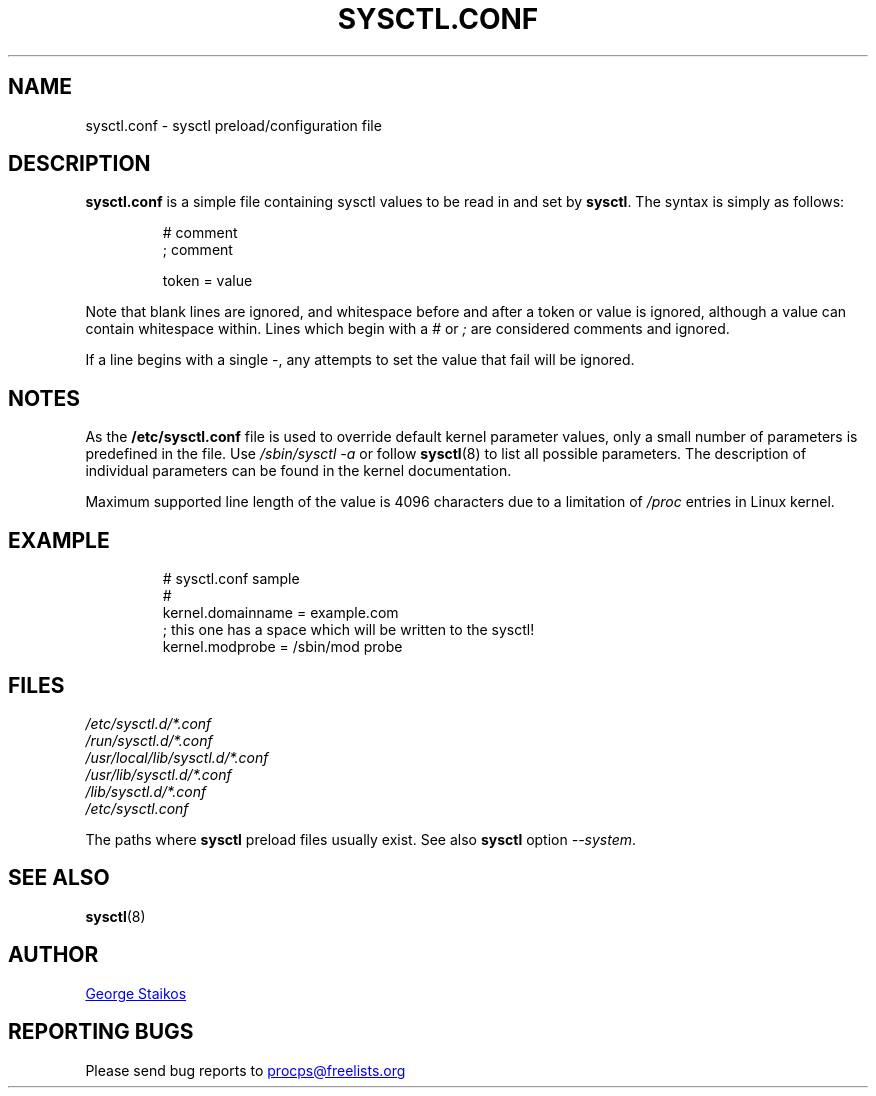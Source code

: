 .\"
.\" Copyright (c) 2016-2023 Jim Warner <james.warner@comcast.net>
.\" Copyright (c) 2019-2023 Craig Small <csmall@dropbear.xyz>
.\" Copyright (c) 2011-2012 Sami Kerola <kerolasa@iki.fi>
.\" Copyright (c) 1999      George Staikos <staikos@0wned.org>
.\"
.\" This program is free software; you can redistribute it and/or modify
.\" it under the terms of the GNU General Public License as published by
.\" the Free Software Foundation; either version 2 of the License, or
.\" (at your option) any later version.
.\"
.\"
.TH SYSCTL.CONF "5" "2021-09-15" "procps-ng" "File Formats"
.SH NAME
sysctl.conf \- sysctl preload/configuration file
.SH DESCRIPTION
.B sysctl.conf
is a simple file containing sysctl values to be read in and set by
.BR sysctl .
The syntax is simply as follows:
.RS
.sp
.nf
.ne 7
# comment
; comment

token = value
.fi
.RE
.PP
Note that blank lines are ignored, and whitespace before and after a token or
value is ignored, although a value can contain whitespace within.  Lines which
begin with a \fI#\fR or \fI;\fR are considered comments and ignored.

If a line begins with a single \-, any attempts to set the value that fail will be
ignored.

.SH NOTES
As the
.BR /etc/sysctl.conf
file is used to override default kernel parameter values, only a small number of parameters is predefined in the file.
Use
.IR /sbin/sysctl\ \-a
or follow
.BR sysctl (8)
to list all possible parameters. The description of individual parameters can be found in the kernel documentation.

Maximum supported line length of the value is 4096 characters due
to a limitation of \fI/proc\fR entries in Linux kernel.
.SH EXAMPLE
.RS
.sp
.nf
.ne 7
# sysctl.conf sample
#
  kernel.domainname = example.com
; this one has a space which will be written to the sysctl!
  kernel.modprobe = /sbin/mod probe
.fi
.RE
.PP
.SH FILES
.I /etc/sysctl.d/*.conf
.br
.I /run/sysctl.d/*.conf
.br
.I /usr/local/lib/sysctl.d/*.conf
.br
.I /usr/lib/sysctl.d/*.conf
.br
.I /lib/sysctl.d/*.conf
.br
.I /etc/sysctl.conf

The paths where
.B sysctl
preload files usually exist.  See also
.B sysctl
option
.IR \-\-system .
.SH SEE ALSO
.BR sysctl (8)
.SH AUTHOR
.UR staikos@0wned.org
George Staikos
.UE
.SH "REPORTING BUGS"
Please send bug reports to
.UR procps@freelists.org
.UE
